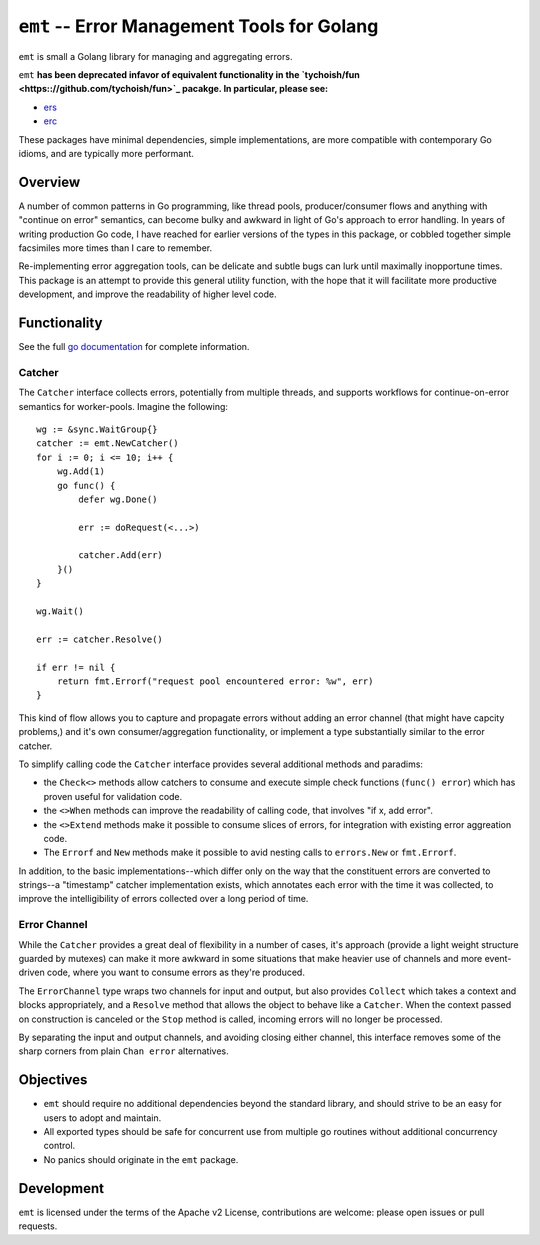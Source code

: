 ============================================
``emt`` -- Error Management Tools for Golang
============================================

``emt`` is small a Golang library for managing and aggregating errors. 

``emt`` **has been deprecated infavor of equivalent functionality in the `tychoish/fun <https:://github.com/tychoish/fun>`_ pacakge.
In particular, please see:**

- `ers <https://pkg.go.dev/github.com/tychoish/fun/ers>`_ 
- `erc <https://pkg.go.dev/github.com/tychoish/fun/erc>`_

These packages have minimal dependencies, simple implementations, are more compatible with contemporary Go idioms, and are typically more performant.

Overview
--------

A number of common patterns in Go programming, like thread pools,
producer/consumer flows and anything with "continue on error" semantics, can
become bulky and awkward in light of Go's approach to error handling. In years
of writing production Go code, I have reached for earlier versions of the
types in this package, or cobbled together simple facsimiles more times than I
care to remember. 

Re-implementing error aggregation tools, can be delicate and subtle bugs can
lurk until maximally inopportune times. This package is an attempt to provide
this general utility function, with the hope that it will facilitate more
productive development, and improve the readability of higher level code.

Functionality
-------------

See the full `go documentation
<https://pkg.go.dev/github.com/tychoish/emt>`_ for complete information.

Catcher
~~~~~~~

The ``Catcher`` interface collects errors, potentially from multiple threads,
and supports workflows for continue-on-error semantics for
worker-pools. Imagine the following: :: 

    wg := &sync.WaitGroup{}
    catcher := emt.NewCatcher()
    for i := 0; i <= 10; i++ {
        wg.Add(1)
	go func() {
            defer wg.Done()

            err := doRequest(<...>)

	    catcher.Add(err)
	}()
    }
    
    wg.Wait()

    err := catcher.Resolve()

    if err != nil {
        return fmt.Errorf("request pool encountered error: %w", err)
    }

This kind of flow allows you to capture and propagate errors without adding an
error channel (that might have capcity problems,) and it's own
consumer/aggregation functionality, or implement a type substantially similar
to the error catcher.

To simplify calling code the ``Catcher`` interface provides several additional
methods and paradims: 

- the ``Check<>`` methods allow catchers to consume and execute simple check
  functions (``func() error``) which has proven useful for validation code.

- the ``<>When`` methods can improve the readability of calling code, that
  involves "if x, add error". 
  
- the ``<>Extend`` methods make it possible to consume slices of errors, for
  integration with existing error aggreation code.

- The ``Errorf`` and ``New`` methods make it possible to avid nesting calls to
  ``errors.New`` or ``fmt.Errorf``. 

In addition, to the basic implementations--which differ only on the way that
the constituent errors are converted to strings--a "timestamp" catcher
implementation exists, which annotates each error with the time it was
collected, to improve the intelligibility of errors collected over a long
period of time.

Error Channel
~~~~~~~~~~~~~

While the ``Catcher`` provides a great deal of flexibility in a number of
cases, it's approach (provide a light weight structure guarded by mutexes) can
make it more awkward in some situations that make heavier use of channels and
more event-driven code, where you want to consume errors as they're produced.

The ``ErrorChannel`` type wraps two channels for input and output, but also
provides ``Collect`` which takes a context and blocks appropriately, and a
``Resolve`` method that allows the object to behave like a ``Catcher``. When
the context passed on construction is canceled or the ``Stop`` method is
called, incoming errors will no longer be processed. 

By separating the input and output channels, and avoiding closing either
channel, this interface removes some of the sharp corners from plain ``Chan
error`` alternatives.

Objectives
----------

- ``emt`` should require no additional dependencies beyond the standard
  library, and should strive to be an easy for users to adopt and maintain.

- All exported types should be safe for concurrent use from multiple go
  routines without additional concurrency control.

- No panics should originate in the ``emt`` package.

Development
-----------

``emt`` is licensed under the terms of the Apache v2 License, contributions
are welcome: please open issues or pull requests.


